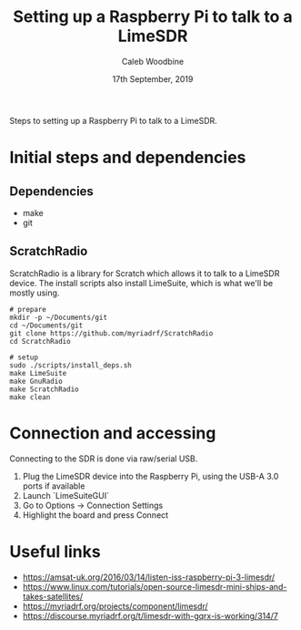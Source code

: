 #+TITLE: Setting up a Raspberry Pi to talk to a LimeSDR
#+AUTHOR: Caleb Woodbine
#+EMAIL: caleb@ii.coop
#+CREATOR: ii.coop
#+STARTUP: showeverything
#+DATE: 17th September, 2019

Steps to setting up a Raspberry Pi to talk to a LimeSDR.

* Initial steps and dependencies
** Dependencies
- make
- git

** ScratchRadio
ScratchRadio is a library for Scratch which allows it to talk to a LimeSDR device.
The install scripts also install LimeSuite, which is what we'll be mostly using.

#+BEGIN_SRC shell
# prepare
mkdir -p ~/Documents/git
cd ~/Documents/git
git clone https://github.com/myriadrf/ScratchRadio
cd ScratchRadio

# setup
sudo ./scripts/install_deps.sh
make LimeSuite
make GnuRadio
make ScratchRadio
make clean
#+END_SRC

* Connection and accessing
Connecting to the SDR is done via raw/serial USB.

1. Plug the LimeSDR device into the Raspberry Pi, using the USB-A 3.0 ports if available
2. Launch `LimeSuiteGUI` 
3. Go to Options -> Connection Settings
4. Highlight the board and press Connect

* Useful links
- https://amsat-uk.org/2016/03/14/listen-iss-raspberry-pi-3-limesdr/
- https://www.linux.com/tutorials/open-source-limesdr-mini-ships-and-takes-satellites/
- https://myriadrf.org/projects/component/limesdr/
- https://discourse.myriadrf.org/t/limesdr-with-gqrx-is-working/314/7 


